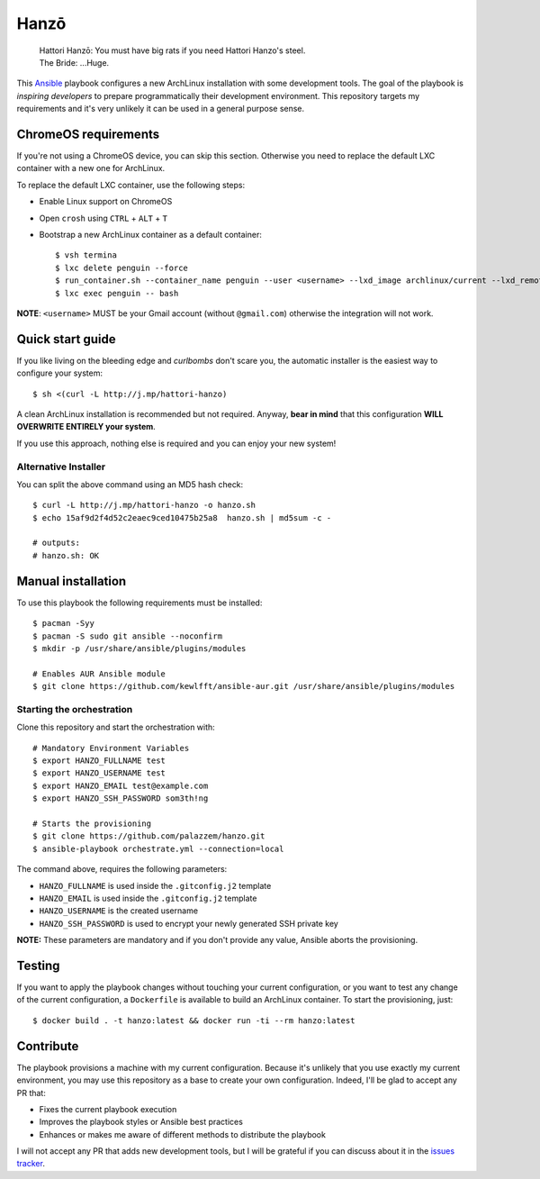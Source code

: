 =====
Hanzō
=====

    | Hattori Hanzō: You must have big rats if you need Hattori Hanzo's steel.
    | The Bride: ...Huge.

.. image:: https://circleci.com/gh/palazzem/hanzo/tree/master.svg?style=svg
    :target: https://circleci.com/gh/palazzem/hanzo/tree/master

This `Ansible`_ playbook configures a new ArchLinux installation with some development tools. The goal of the
playbook is *inspiring developers* to prepare programmatically their development environment. This repository targets
my requirements and it's very unlikely it can be used in a general purpose sense.

.. _Ansible: https://www.ansible.com/

ChromeOS requirements
---------------------

If you're not using a ChromeOS device, you can skip this section. Otherwise you need to replace the default LXC
container with a new one for ArchLinux.

To replace the default LXC container, use the following steps:

* Enable Linux support on ChromeOS
* Open ``crosh`` using ``CTRL`` + ``ALT`` + ``T``
* Bootstrap a new ArchLinux container as a default container::

   $ vsh termina
   $ lxc delete penguin --force
   $ run_container.sh --container_name penguin --user <username> --lxd_image archlinux/current --lxd_remote https://us.images.linuxcontainers.org/
   $ lxc exec penguin -- bash

**NOTE**: ``<username>`` MUST be your Gmail account (without ``@gmail.com``) otherwise the integration will not work.

Quick start guide
-----------------

If you like living on the bleeding edge and *curlbombs* don't scare you, the automatic installer is the easiest
way to configure your system::

    $ sh <(curl -L http://j.mp/hattori-hanzo)

A clean ArchLinux installation is recommended but not required. Anyway, **bear in mind** that this configuration
**WILL OVERWRITE ENTIRELY your system**.

If you use this approach, nothing else is required and you can enjoy your new system!

Alternative Installer
~~~~~~~~~~~~~~~~~~~~~

You can split the above command using an MD5 hash check::

    $ curl -L http://j.mp/hattori-hanzo -o hanzo.sh
    $ echo 15af9d2f4d52c2eaec9ced10475b25a8  hanzo.sh | md5sum -c -

    # outputs:
    # hanzo.sh: OK

Manual installation
-------------------

To use this playbook the following requirements must be installed::

   $ pacman -Syy
   $ pacman -S sudo git ansible --noconfirm
   $ mkdir -p /usr/share/ansible/plugins/modules

   # Enables AUR Ansible module
   $ git clone https://github.com/kewlfft/ansible-aur.git /usr/share/ansible/plugins/modules

Starting the orchestration
~~~~~~~~~~~~~~~~~~~~~~~~~~

Clone this repository and start the orchestration with::

   # Mandatory Environment Variables
   $ export HANZO_FULLNAME test
   $ export HANZO_USERNAME test
   $ export HANZO_EMAIL test@example.com
   $ export HANZO_SSH_PASSWORD som3th!ng

   # Starts the provisioning
   $ git clone https://github.com/palazzem/hanzo.git
   $ ansible-playbook orchestrate.yml --connection=local

The command above, requires the following parameters:

* ``HANZO_FULLNAME`` is used inside the ``.gitconfig.j2`` template
* ``HANZO_EMAIL`` is used inside the ``.gitconfig.j2`` template
* ``HANZO_USERNAME`` is the created username
* ``HANZO_SSH_PASSWORD`` is used to encrypt your newly generated SSH private key

**NOTE:** These parameters are mandatory and if you don't provide any value, Ansible aborts the provisioning.

Testing
-------

If you want to apply the playbook changes without touching your current configuration, or you want to test any
change of the current configuration, a ``Dockerfile`` is available to build an ArchLinux container. To start the
provisioning, just::

   $ docker build . -t hanzo:latest && docker run -ti --rm hanzo:latest

Contribute
----------

The playbook provisions a machine with my current configuration. Because it's unlikely that you use exactly my
current environment, you may use this repository as a base to create your own configuration. Indeed, I'll be glad
to accept any PR that:

* Fixes the current playbook execution
* Improves the playbook styles or Ansible best practices
* Enhances or makes me aware of different methods to distribute the playbook

I will not accept any PR that adds new development tools, but I will be grateful if you can discuss about it in
the `issues tracker`_.

.. _issues tracker: https://github.com/palazzem/hanzo/issues
